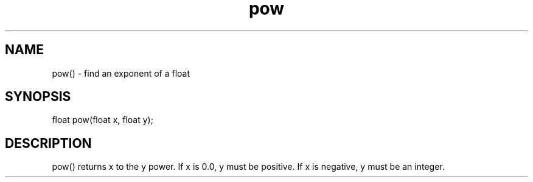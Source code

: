 .\"find an exponent of a float
.TH pow 3

.SH NAME
pow() - find an exponent of a float

.SH SYNOPSIS
float pow(float x, float y);

.SH DESCRIPTION
pow() returns x to the y power.  If x is 0.0, y must be positive.  If x is
negative, y must be an integer.
